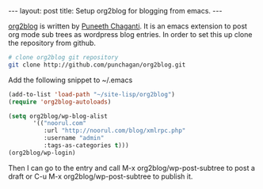 #+STARTUP: showall indent
#+STARTUP: hidestars
#+BEGIN_HTML
---
layout: post
title: Setup org2blog for blogging from emacs.
---
#+END_HTML
[[http://github.com/punchagan/org2blog][org2blog]] is written by [[http://github.com/punchagan][Puneeth Chaganti]]. It is an emacs extension to
post org mode sub trees as wordpress blog entries. In order to set
this up clone the repository from github.

#+begin_src sh
# clone org2blog git repository
git clone http://github.com/punchagan/org2blog.git
#+end_src

Add the following snippet to ~/.emacs

#+begin_src emacs-lisp
(add-to-list 'load-path "~/site-lisp/org2blog")
(require 'org2blog-autoloads)

(setq org2blog/wp-blog-alist
       '(("noorul.com"
          :url "http://noorul.com/blog/xmlrpc.php"
          :username "admin"
          :tags-as-categories t)))
(org2blog/wp-login)
#+end_src

Then I can go to the entry and call M-x org2blog/wp-post-subtree to
post a draft or C-u M-x org2blog/wp-post-subtree to publish it.
